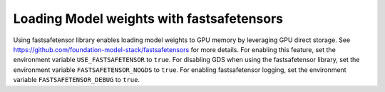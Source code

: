 Loading Model weights with fastsafetensors
===================================================================

Using fastsafetensor library enables loading model weights to GPU memory by leveraging GPU direct storage. See https://github.com/foundation-model-stack/fastsafetensors for more details.
For enabling this feature, set the environment variable ``USE_FASTSAFETENSOR`` to ``true``.
For disabling GDS when using the fastsafetensor library, set the environment variable ``FASTSAFETENSOR_NOGDS`` to ``true``.
For enabling fastsafetensor logging, set the environment variable ``FASTSAFETENSOR_DEBUG`` to ``true``.
